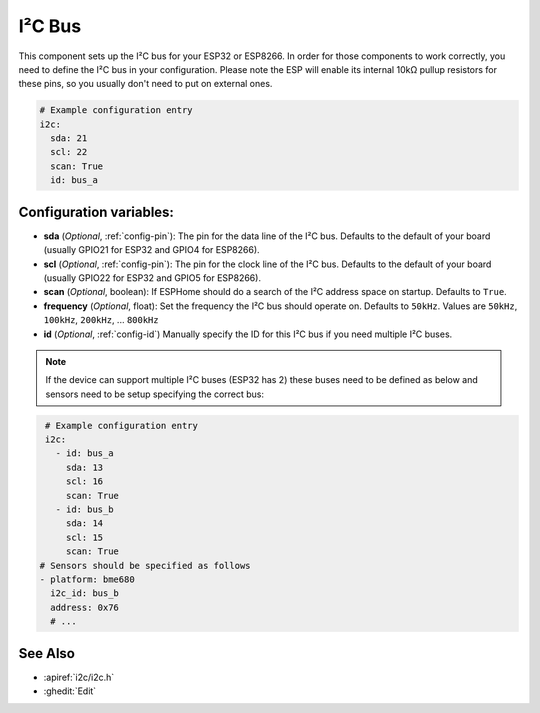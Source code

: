 .. _i2c:

I²C Bus
=======

.. seo::
    :description: Instructions for setting up the I²C bus to communicate with 2-wire devices in ESPHome
    :image: i2c.png
    :keywords: i2c, iic, bus

This component sets up the I²C bus for your ESP32 or ESP8266. In order for those components
to work correctly, you need to define the I²C bus in your configuration. Please note the ESP
will enable its internal 10kΩ pullup resistors for these pins, so you usually don't need to
put on external ones.

.. code-block:: yaml

    # Example configuration entry
    i2c:
      sda: 21
      scl: 22
      scan: True
      id: bus_a

Configuration variables:
------------------------

- **sda** (*Optional*, :ref:`config-pin`): The pin for the data line of the I²C bus.
  Defaults to the default of your board (usually GPIO21 for ESP32 and GPIO4 for ESP8266).
- **scl** (*Optional*, :ref:`config-pin`): The pin for the clock line of the I²C bus.
  Defaults to the default of your board (usually GPIO22 for ESP32 and
  GPIO5 for ESP8266).
- **scan** (*Optional*, boolean): If ESPHome should do a search of the I²C address space on startup.
  Defaults to ``True``.
- **frequency** (*Optional*, float): Set the frequency the I²C bus should operate on.
  Defaults to ``50kHz``. Values are ``50kHz``, ``100kHz``, ``200kHz``, ... ``800kHz``
- **id** (*Optional*, :ref:`config-id`) Manually specify the ID for this I²C bus if you need multiple I²C buses.
  
.. note::

  If the device can support multiple I²C buses (ESP32 has 2) these buses need to be defined as below and sensors need to be setup specifying the correct bus:
  
.. code-block:: yaml

    # Example configuration entry
    i2c:
      - id: bus_a
        sda: 13
        scl: 16
        scan: True
      - id: bus_b
        sda: 14
        scl: 15
        scan: True
   # Sensors should be specified as follows
   - platform: bme680
     i2c_id: bus_b
     address: 0x76
     # ...
  
See Also
--------

- :apiref:`i2c/i2c.h`
- :ghedit:`Edit`
